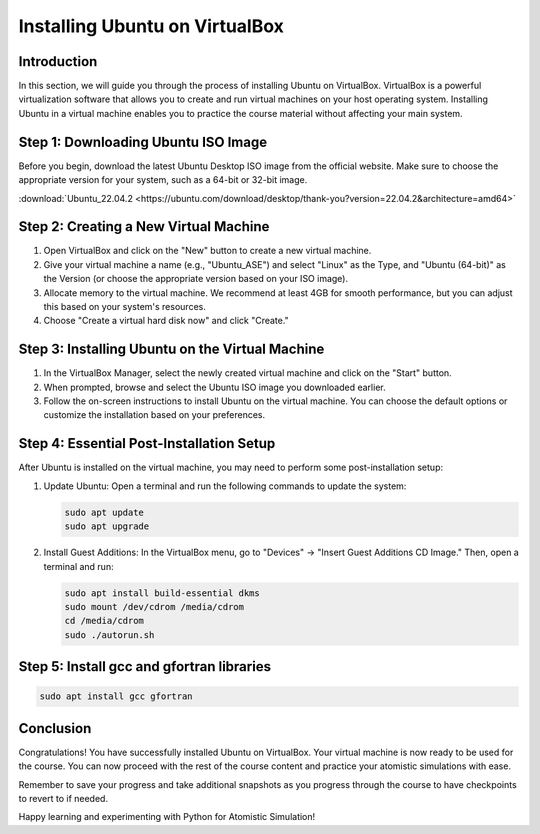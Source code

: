 Installing Ubuntu on VirtualBox
===============================

Introduction
------------

In this section, we will guide you through the process of installing Ubuntu on VirtualBox. VirtualBox is a powerful virtualization software that allows you to create and run virtual machines on your host operating system. Installing Ubuntu in a virtual machine enables you to practice the course material without affecting your main system.

Step 1: Downloading Ubuntu ISO Image
-------------------------------------

Before you begin, download the latest Ubuntu Desktop ISO image from the official website. Make sure to choose the appropriate version for your system, such as a 64-bit or 32-bit image. 

:download:`Ubuntu_22.04.2 <https://ubuntu.com/download/desktop/thank-you?version=22.04.2&architecture=amd64>`

Step 2: Creating a New Virtual Machine
---------------------------------------

1. Open VirtualBox and click on the "New" button to create a new virtual machine.
2. Give your virtual machine a name (e.g., "Ubuntu_ASE") and select "Linux" as the Type, and "Ubuntu (64-bit)" as the Version (or choose the appropriate version based on your ISO image).
3. Allocate memory to the virtual machine. We recommend at least 4GB for smooth performance, but you can adjust this based on your system's resources.
4. Choose "Create a virtual hard disk now" and click "Create."

Step 3: Installing Ubuntu on the Virtual Machine
-------------------------------------------------

1. In the VirtualBox Manager, select the newly created virtual machine and click on the "Start" button.
2. When prompted, browse and select the Ubuntu ISO image you downloaded earlier.
3. Follow the on-screen instructions to install Ubuntu on the virtual machine. You can choose the default options or customize the installation based on your preferences.

Step 4: Essential Post-Installation Setup
------------------------------------------

After Ubuntu is installed on the virtual machine, you may need to perform some post-installation setup:

1. Update Ubuntu: Open a terminal and run the following commands to update the system:

   .. code-block:: bash

      sudo apt update
      sudo apt upgrade

2. Install Guest Additions: In the VirtualBox menu, go to "Devices" -> "Insert Guest Additions CD Image." Then, open a terminal and run:

   .. code-block:: bash

      sudo apt install build-essential dkms
      sudo mount /dev/cdrom /media/cdrom
      cd /media/cdrom
      sudo ./autorun.sh

Step 5: Install gcc and gfortran libraries
-------------------------------------------



.. code-block:: bash

   sudo apt install gcc gfortran

Conclusion
----------

Congratulations! You have successfully installed Ubuntu on VirtualBox. Your virtual machine is now ready to be used for the course. You can now proceed with the rest of the course content and practice your atomistic simulations with ease.

Remember to save your progress and take additional snapshots as you progress through the course to have checkpoints to revert to if needed.

Happy learning and experimenting with Python for Atomistic Simulation!
